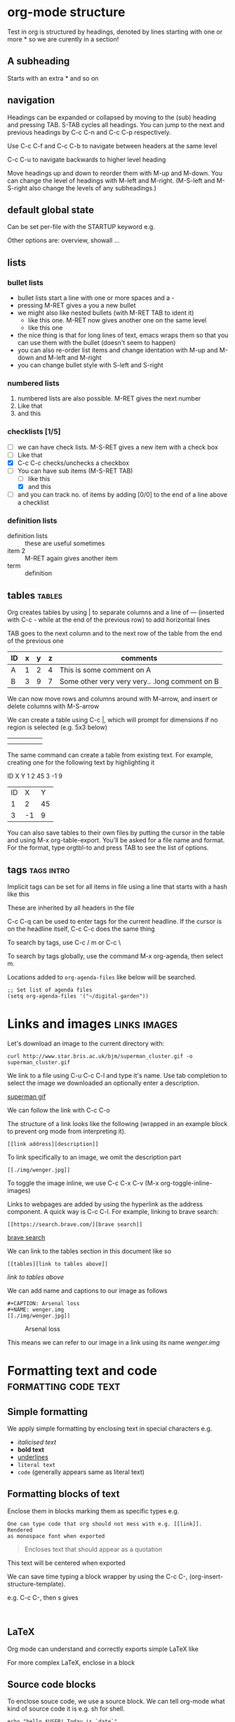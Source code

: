 * org-mode structure
Test in org is structured by headings, denoted by lines starting with
one or more * so we are curently in a section!

** A subheading
Starts with an extra * and so on

** navigation
Headings can be expanded or collapsed by moving to the (sub) heading
and pressing TAB. S-TAB cycles all headings. You can jump to the next
and previous headings by C-c C-n and C-c C-p respectively.

Use C-c C-f and C-c C-b to navigate between headers at the same level

C-c C-u to navigate backwards to higher level heading

Move headings up and down to reorder them with M-up and M-down. You
can change the level of headings with M-left and M-right. (M-S-left
and M-S-right also change the levels of any subheadings.)

** default global state
Can be set per-file with the STARTUP keyword e.g.
#+STARTUP: content

Other options are: overview, showall ...

** lists

*** bullet lists
 - bullet lists start a line with one or more spaces and a -
 - pressing M-RET gives a you a new bullet
 - we might also like nested bullets (with M-RET TAB to ident it)
   - like this one. M-RET now gives another one on the same level
   - like this one
 - the nice thing is that for long lines of text, emacs wraps them so
   that you can use them with the bullet (doesn't seem to happen)
 - you can also re-order list items and change identation with M-up
   and M-down and M-left and M-right
 - you can change bullet style with S-left and S-right

*** numbered lists
1) numbered lists are also possible. M-RET gives the next number
2) Like that
3) and this

*** checklists [1/5]
- [ ] we can have check lists. M-S-RET gives a new item with a check box
- [ ] Like that
- [X] C-c C-c checks/unchecks a checkbox
- [-] You can have sub items (M-S-RET TAB)
  - [ ] like this
  - [X] and this
- [ ] and you can track no. of items by adding [0/0] to the end of a
  line above a checklist

*** definition lists
 - definition lists :: these are useful sometimes
 - item 2 :: M-RET again gives another item
 - term :: definition

** tables                                                            :tables:
Org creates tables by using | to separate columns and a line of ---
(inserted with C-c - while at the end of the previous row) to add horizontal lines

TAB goes to the next column and to the next row of the table from the
end of the previous one
| ID | x | y | z | comments                                       |
|----+---+---+---+------------------------------------------------|
| A  | 1 | 2 | 4 | This is some comment on A                      |
| B  | 3 | 9 | 7 | Some other very very very.. .long comment on B |

We can now move rows and columns around with M-arrow, and insert or
delete columns with M-S-arrow

We can create a table using C-c |, which will prompt for dimensions
if no region is selected (e.g. 5x3 below)

|   |   |   |   |   |
|---+---+---+---+---|
|   |   |   |   |   |
|   |   |   |   |   |

The same command can create a table from existing text. For example,
creating one for the following text by highlighting it

ID X Y
1  2 45
3  -1 9

| ID |  X |  Y |
|  1 |  2 | 45 |
|  3 | -1 |  9 |

You can also save tables to their own files by putting the cursor in
the table and using M-x org-table-export. You'll be asked for a file name
and format. For the format, type orgtbl-to and press TAB to see the
list of options.

** tags                                                          :tags:intro:
Implicit tags can be set for all items in file using a line
that starts with a hash like this

#+FILETAGS: :orgmode:tutorial:

These are inherited by all headers in the file

C-c C-q can be used to enter tags for the current headline. If the
cursor is on the headline itself, C-c C-c does the same thing

To search by tags, use C-c / m or C-c \

To search by tags globally, use the command M-x org-agenda, then
select m.

Locations added to ~org-agenda-files~ like below will be searched.

#+begin_src elisp
;; Set list of agenda files
(setq org-agenda-files '("~/digital-garden"))
#+end_src

* Links and images                                             :links:images:

Let's download an image to the current directory with:

~curl http://www.star.bris.ac.uk/bjm/superman_cluster.gif -o superman_cluster.gif~

We link to a file using C-u C-c C-l and type it's name. Use tab
completion to select the image we downloaded an optionally enter a
description.

[[file:superman_cluster.gif][superman gif]]

We can follow the link with C-c C-o

The structure of a link looks like the following (wrapped in an example
block to prevent org mode from interpreting it).

#+BEGIN_EXAMPLE
[[link address][description]]
#+END_EXAMPLE


To link specifically to an image, we omit the description part

#+BEGIN_EXAMPLE
[[./img/wenger.jpg]]
#+END_EXAMPLE

[[./img/wenger.jpg]]

To toggle the image inline, we use C-c C-x C-v (M-x org-toggle-inline-images)

Links to webpages are added by using the hyperlink as the address
component. A quick way is C-c C-l. For example, linking to brave search:

#+BEGIN_EXAMPLE
[[https://search.brave.com/][brave search]]
#+END_EXAMPLE

[[https://search.brave.com/][brave search]]

We can link to the tables section in this document like so

#+BEGIN_EXAMPLE
[[tables][link to tables above]]
#+END_EXAMPLE

[[tables][link to tables above]]

We can add name and captions to our image as follows

#+begin_example
#+CAPTION: Arsenal loss
#+NAME: wenger.img
[[./img/wenger.jpg]]
#+end_example

#+CAPTION: Arsenal loss
#+NAME: wenger.img
[[./img/wenger.jpg]]

This means we can refer to our image in a link using its name [[wenger.img]]

* Formatting text and code                             :formatting:code:text:

** Simple formatting

We apply simple formatting by enclosing text in special characters e.g.
 - /italicised text/
 - *bold text*
 - _underlines_
 - =literal text=
 - ~code~ (generally appears same as literal text)

** Formatting blocks of text

Enclose them in blocks marking them as specific types e.g.

#+BEGIN_EXAMPLE
One can type code that org should not mess with e.g. [[link]]. Rendered
as monospace font when exported
#+END_EXAMPLE


#+BEGIN_QUOTE
Encloses text that should appear as a quotation
#+END_QUOTE

#+BEGIN_CENTER
This text will be centered when exported
#+END_CENTER

We can save time typing a block wrapper by using the C-c C-,
(org-insert-structure-template).

e.g. C-c C-, then s gives

#+begin_src
  
#+end_src

** LaTeX

Org mode can understand and correctly exports simple LaTeX like

\begin{eqnarray}
x^2 + \left(\frac{y}{z}\right)^4 = 0
\end{eqnarray}


For more complex LaTeX, enclose in a block

#+begin_export latex
\begin{eqnarray}
x^2 + \left(\frac{y}{z}\right)^4 = 0
\end{eqnarray}
#+end_export


** Source code blocks

To enclose souce code, we use a source block. We can tell org-mode what
kind of source code it is e.g. sh for shell.

#+begin_src shell
  echo "hello $USER! Today is `date`"
  sleep 2
  echo "Goodbye!!"
  exit
#+end_src

#+RESULTS:
| hello     | krm! | Today | is | Sun | 11 | Jun | 2023 | 10:41:15 | AM | EAT |
| Goodbye!! |      |       |    |     |    |     |      |          |    |     |

We can get org to syntax highlight by adding the following in the
emacs config file

#+begin_src elisp
  ;; synax hightlight code blocks
  ;; set this in .emacs or emacs.d/init.el
  (setq org-src-fontify-natively t)
#+end_src

When inside the source block, C-c ' will open a buffer in the major
mode of the programming language specified. C-c ' again will return
to the org document and show the additional edits.

C-c C-c inside a code block will execute it.

Some further examples on babel (code execution) [[https://orgmode.org/worg/org-contrib/babel/intro.html][here]].

See [[https://orgmode.org/worg/org-contrib/babel/languages/index.html][this]] for language specific documentation

We can tell org-mode which languages to support by adding something
like the following in the emacs config file

#+BEGIN_SRC elisp
;; Some initial languages we want org-babel to support
(org-babel-do-load-languages
 'org-babel-load-languages
 '(
   (sh . t)
   (python . t)
   (R . t)
   (ditaa . t)
   (perl . t)
   (gnuplot t)
   ))
#+END_SRC


#+begin_src python :results output
  import time
  print("todays date is %s" % time.ctime())
  print("2 + 2")
  print(2 + 2)
  import sys
  print(sys.version)
#+end_src

#+RESULTS:
: todays date is Sun Jun 11 10:42:08 2023
: 2 + 2
: 4
: 3.8.10 (default, May 26 2023, 14:05:08) 
: [GCC 9.4.0]

More on literate programming [[file:literate_programming.org][here]]

Compact guide: https://orgmode.org/guide/



